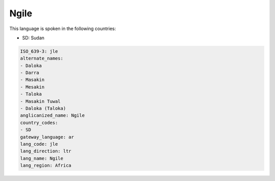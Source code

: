 .. _jle:

Ngile
=====

This language is spoken in the following countries:

* SD: Sudan

.. code-block:: yaml

    ISO_639-3: jle
    alternate_names:
    - Daloka
    - Darra
    - Masakin
    - Mesakin
    - Taloka
    - Masakin Tuwal
    - Daloka (Taloka)
    anglicanized_name: Ngile
    country_codes:
    - SD
    gateway_language: ar
    lang_code: jle
    lang_direction: ltr
    lang_name: Ngile
    lang_region: Africa
    
